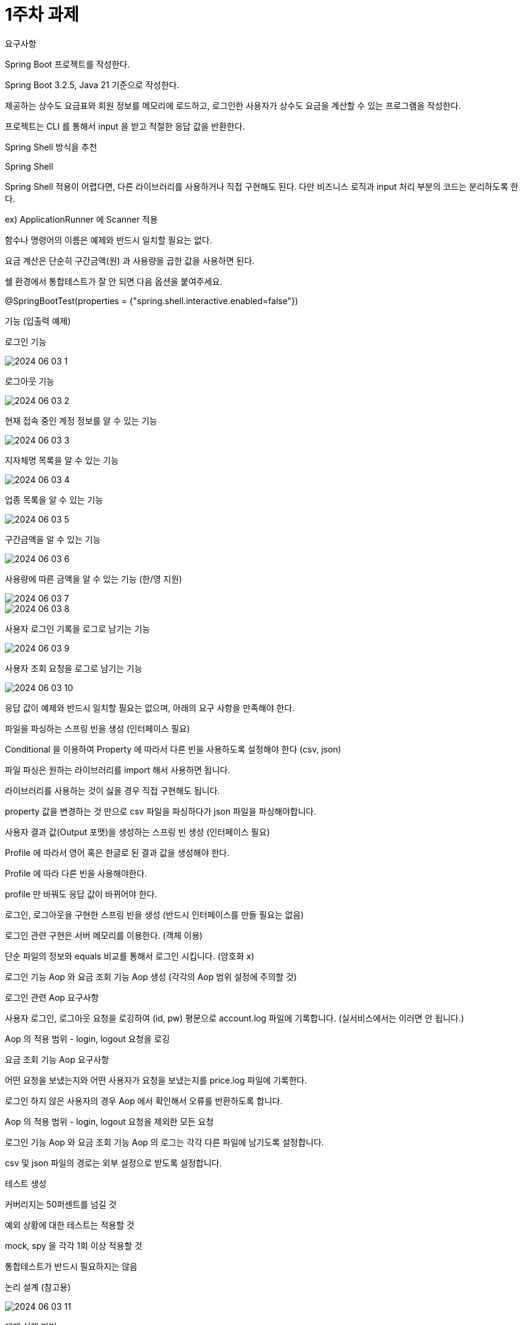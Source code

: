 = 1주차 과제

요구사항

Spring Boot 프로젝트를 작성한다.

Spring Boot 3.2.5, Java 21 기준으로 작성한다.

제공하는 상수도 요금표와 회원 정보를 메모리에 로드하고, 로그인한 사용자가 상수도 요금을 계산할 수 있는 프로그램을 작성한다.

프로젝트는 CLI 를 통해서 input 을 받고 적절한 응답 값을 반환한다.

Spring Shell 방식을 추천

Spring Shell

Spring Shell 적용이 어렵다면, 다른 라이브러리를 사용하거나 직접 구현해도 된다. 다만 비즈니스 로직과 input 처리 부분의 코드는 분리하도록 한다.

ex) ApplicationRunner 에 Scanner 적용

함수나 명령어의 이름은 예제와 반드시 일치할 필요는 없다.


요금 계산은 단순히 구간금액(원) 과 사용량을 곱한 값을 사용하면 된다.

쉘 환경에서 통합테스트가 잘 안 되면 다음 옵션을 붙여주세요.

@SpringBootTest(properties = {"spring.shell.interactive.enabled=false"})

기능 (입출력 예제)

로그인 기능

image::image/2024-06-03 1.png[]

로그아웃 기능

image::image/2024-06-03 2.png[]

현재 접속 중인 계정 정보를 알 수 있는 기능

image::image/2024-06-03 3.png[]

지자체명 목록을 알 수 있는 기능

image::image/2024-06-03 4.png[]

업종 목록을 알 수 있는 기능

image::image/2024-06-03 5.png[]

구간금액을 알 수 있는 기능

image::image/2024-06-03 6.png[]

사용량에 따른 금액을 알 수 있는 기능 (한/영 지원)

image::image/2024-06-03 7.png[]

image::image/2024-06-03 8.png[]

사용자 로그인 기록을 로그로 남기는 기능

image::image/2024-06-03 9.png[]

사용자 조회 요청을 로그로 남기는 기능

image::image/2024-06-03 10.png[]

응답 값이 예제와 반드시 일치할 필요는 없으며, 아래의 요구 사항을 만족해야 한다.

파일을 파싱하는 스프링 빈을 생성 (인터페이스 필요)

Conditional 을 이용하여 Property 에 따라서 다른 빈을 사용하도록 설정해야 한다 (csv, json)

파일 파싱은 원하는 라이브러리를 import 해서 사용하면 됩니다.

라이브러리를 사용하는 것이 싫을 경우 직접 구현해도 됩니다.

property 값을 변경하는 것 만으로 csv 파일을 파싱하다가 json 파일을 파싱해야합니다.

사용자 결과 값(Output 포맷)을 생성하는 스프링 빈 생성 (인터페이스 필요)

Profile 에 따라서 영어 혹은 한글로 된 결과 값을 생성해야 한다.

Profile 에 따라 다른 빈을 사용해야한다.

profile 만 바꿔도 응답 값이 바뀌어야 한다.

로그인, 로그아웃을 구현한 스프링 빈을 생성 (반드시 인터페이스를 만들 필요는 없음)

로그인 관련 구현은 서버 메모리를 이용한다. (객체 이용)

단순 파일의 정보와 equals 비교를 통해서 로그인 시킵니다. (암호화 x)

로그인 기능 Aop 와 요금 조회 기능 Aop 생성 (각각의 Aop 범위 설정에 주의할 것)

로그인 관련 Aop 요구사항

사용자 로그인, 로그아웃 요청을 로깅하여 (id, pw) 평문으로 account.log 파일에 기록합니다. (실서비스에서는 이러면 안 됩니다.)

Aop 의 적용 범위 - login, logout 요청을 로깅

요금 조회 기능 Aop 요구사항

어떤 요청을 보냈는지와 어떤 사용자가 요청을 보냈는지를 price.log 파일에 기록한다.

로그인 하지 않은 사용자의 경우 Aop 에서 확인해서 오류를 반환하도록 합니다.

Aop 의 적용 범위 - login, logout 요청을 제외한 모든 요청

로그인 기능 Aop 와 요금 조회 기능 Aop 의 로그는 각각 다른 파일에 남기도록 설정합니다.

csv 및 json 파일의 경로는 외부 설정으로 받도록 설정합니다.

테스트 생성

커버리지는 50퍼센트를 넘길 것

예외 상황에 대한 테스트는 적용할 것

mock, spy 을 각각 1회 이상 적용할 것

통합테스트가 반드시 필요하지는 않음

논리 설계 (참고용)

image::image/2024-06-03 11.png[]

예제 실행 방법

 java -jar demo-0.0.1-SNAPSHOT.jar
 java -jar -Dspring.profiles.active=kor demo-0.0.1-SNAPSHOT.jar